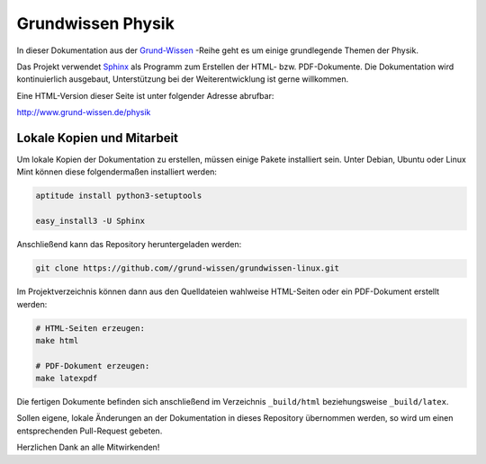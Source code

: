 Grundwissen Physik
==================

In dieser Dokumentation aus der `Grund-Wissen <http://www.grund-wissen.de>`_
-Reihe geht es um einige grundlegende Themen der Physik.

Das Projekt verwendet `Sphinx <http://sphinx-doc.org/>`_ als Programm zum
Erstellen der HTML- bzw. PDF-Dokumente. Die Dokumentation wird kontinuierlich
ausgebaut, Unterstützung bei der Weiterentwicklung ist gerne willkommen.

Eine HTML-Version dieser Seite ist unter folgender Adresse abrufbar:

http://www.grund-wissen.de/physik


Lokale Kopien und Mitarbeit
---------------------------

Um lokale Kopien der Dokumentation zu erstellen, müssen einige Pakete
installiert sein. Unter Debian, Ubuntu oder Linux Mint können diese
folgendermaßen installiert werden:

.. code-block:: bash

    aptitude install python3-setuptools

    easy_install3 -U Sphinx

Anschließend kann das Repository heruntergeladen werden:

.. code-block:: bash

    git clone https://github.com//grund-wissen/grundwissen-linux.git

Im Projektverzeichnis können dann aus den Quelldateien wahlweise HTML-Seiten
oder ein PDF-Dokument erstellt werden:

.. code-block:: bash

    # HTML-Seiten erzeugen:
    make html

    # PDF-Dokument erzeugen:
    make latexpdf

Die fertigen Dokumente befinden sich anschließend im Verzeichnis ``_build/html``
beziehungsweise ``_build/latex``.

Sollen eigene, lokale Änderungen an der Dokumentation in dieses Repository
übernommen werden, so wird um einen entsprechenden Pull-Request gebeten.

Herzlichen Dank an alle Mitwirkenden!

